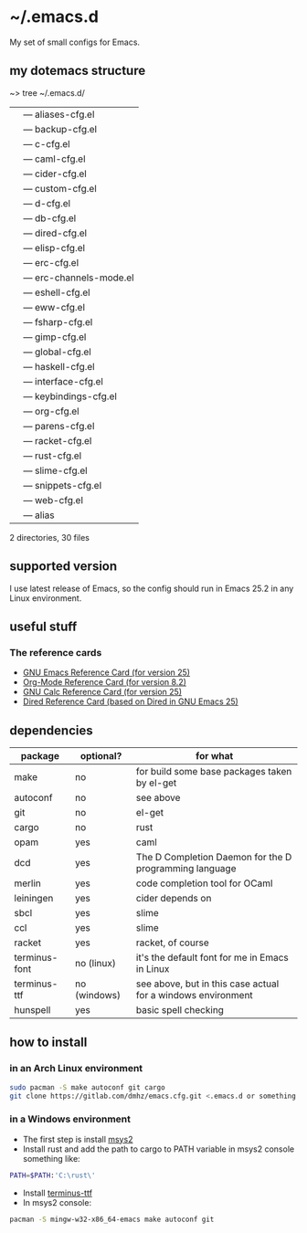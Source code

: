 * ~/.emacs.d
My set of small configs for Emacs.

** my dotemacs structure

#+BEGIN_EXAMPLE shell
~> tree ~/.emacs.d/
|--- conf
|    |--- aliases-cfg.el
|    |--- backup-cfg.el
|    |--- c-cfg.el
|    |--- caml-cfg.el
|    |--- cider-cfg.el
|    |--- custom-cfg.el
|    |--- d-cfg.el
|    |--- db-cfg.el
|    |--- dired-cfg.el
|    |--- elisp-cfg.el
|    |--- erc-cfg.el
|    |--- erc-channels-mode.el
|    |--- eshell-cfg.el
|    |--- eww-cfg.el
|    |--- fsharp-cfg.el
|    |--- gimp-cfg.el
|    |--- global-cfg.el
|    |--- haskell-cfg.el
|    |--- interface-cfg.el
|    |--- keybindings-cfg.el
|    |--- org-cfg.el
|    |--- parens-cfg.el
|    |--- racket-cfg.el
|    |--- rust-cfg.el
|    |--- slime-cfg.el
|    |--- snippets-cfg.el
|    |--- web-cfg.el
|--- eshell
|    |--- alias
|--- init.el
|--- README.org

2 directories, 30 files
#+END_EXAMPLE

** supported version
I use latest release of Emacs, so the config should run in Emacs 25.2 
in any Linux environment. 

** useful stuff
*** The reference cards
- [[https://www.gnu.org/software/emacs/refcards/pdf/refcard.pdf][GNU Emacs Reference Card (for version 25)]]
- [[https://www.gnu.org/software/emacs/refcards/pdf/orgcard.pdf][Org-Mode Reference Card (for version 8.2)]]
- [[https://www.gnu.org/software/emacs/refcards/pdf/calccard.pdf][GNU Calc Reference Card (for version 25)]]
- [[https://www.gnu.org/software/emacs/refcards/pdf/dired-ref.pdf][Dired Reference Card (based on Dired in GNU Emacs 25)]]
** dependencies
    
| package       | optional?    | for what                                                     |
|---------------+--------------+--------------------------------------------------------------|
| make          | no           | for build some base packages taken by el-get                 |
| autoconf      | no           | see above                                                    |
| git           | no           | el-get                                                       |
| cargo         | no           | rust                                                         |
| opam          | yes          | caml                                                         |
| dcd           | yes          | The D Completion Daemon for the D programming language       |
| merlin        | yes          | code completion tool for OCaml                               |
| leiningen     | yes          | cider depends on                                             |
| sbcl          | yes          | slime                                                        |
| ccl           | yes          | slime                                                        |
| racket        | yes          | racket, of course                                            |
| terminus-font | no (linux)   | it's the default font for me in Emacs in Linux               |
| terminus-ttf  | no (windows) | see above, but in this case actual for a windows environment |
| hunspell      | yes          | basic spell checking                                         |

** how to install
*** in an Arch Linux environment
#+BEGIN_SRC sh
sudo pacman -S make autoconf git cargo
git clone https://gitlab.com/dmhz/emacs.cfg.git <.emacs.d or something else>
#+END_SRC

*** in a Windows environment 
- The first step is install [[https://msys2.github.io/][msys2]]
- Install rust and add the path to cargo to PATH variable in msys2 console something like:
#+BEGIN_SRC sh
PATH=$PATH:'C:\rust\' 
#+END_SRC
- Install [[http://terminus-font.sourceforge.net/][terminus-ttf]]
- In msys2 console:
#+BEGIN_SRC sh
pacman -S mingw-w32-x86_64-emacs make autoconf git
#+END_SRC

